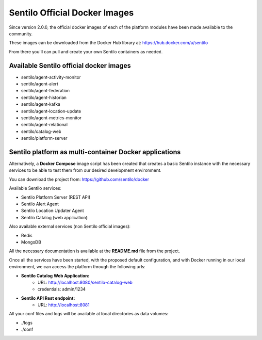Sentilo Official Docker Images
==============================

Since version 2.0.0, the official docker images of each of the platform modules 
have been made available to the community.

These images can be downloaded from the Docker Hub library at: https://hub.docker.com/u/sentilo

From there you'll can pull and create your own Sentilo containers as needed.

Available Sentilo official docker images
----------------------------------------

- sentilo/agent-activity-monitor
- sentilo/agent-alert
- sentilo/agent-federation
- sentilo/agent-historian
- sentilo/agent-kafka
- sentilo/agent-location-update
- sentilo/agent-metrics-monitor
- sentilo/agent-relational
- sentilo/catalog-web
- sentilo/platform-server


Sentilo platform as multi-container Docker applications
-------------------------------------------------------

Alternatively, a **Docker Compose** image script has been created that creates a basic Sentilo 
instance with the necessary services to be able to test them from our desired development environment.

You can download the project from: https://github.com/sentilo/docker 

Available Sentilo services:

- Sentilo Platform Server (REST API)
- Sentilo Alert Agent
- Sentilo Location Updater Agent
- Sentilo Catalog (web application)

Also available external services (non Sentilo official images):

- Redis
- MongoDB

All the necessary documentation is available at the **README.md** file from the project.

Once all the services have been started, with the proposed default configuration, and with Docker 
running in our local environment, we can access the platform through the following urls:

- **Sentilo Catalog Web Application:** 
    - URL: http://localhost:8080/sentilo-catalog-web
    - credentials: admin/1234
- **Sentilo API Rest endpoint:** 
    - URL: http://localhost:8081

All your conf files and logs will be available at local directories as data volumes:

- ./logs
- ./conf